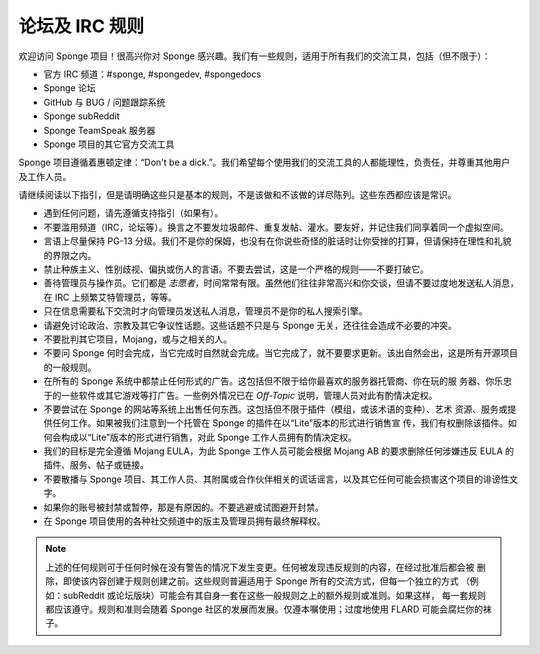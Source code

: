 =================
论坛及 IRC 规则
=================

欢迎访问 Sponge 项目！很高兴你对 Sponge 感兴趣。我们有一些规则，适用于所有我们的交流工具，包括（但不限于）：

* 官方 IRC 频道：#sponge, #spongedev, #spongedocs
* Sponge 论坛
* GitHub 与 BUG / 问题跟踪系统
* Sponge subReddit
* Sponge TeamSpeak 服务器
* Sponge 项目的其它官方交流工具

Sponge 项目遵循着惠顿定律：“Don't be a dick.”。我们希望每个使用我们的交流工具的人都能理性，负责任，并尊重其他用户及工作人员。

请继续阅读以下指引，但是请明确这些只是基本的规则，不是该做和不该做的详尽陈列。这些东西都应该是常识。

* 遇到任何问题，请先遵循支持指引（如果有）。

* 不要滥用频道（IRC，论坛等）。换言之不要发垃圾邮件、重复发帖、灌水。要友好，并记住我们同享着同一个虚拟空间。

* 言语上尽量保持 PG-13 分级。我们不是你的保姆，也没有在你说些奇怪的脏话时让你受挫的打算，但请保持在理性和礼貌的界限之内。

* 禁止种族主义、性别歧视、偏执或伤人的言语。不要去尝试，这是一个严格的规则——不要打破它。

* 善待管理员与操作员。它们都是 *志愿者*，时间常常有限。虽然他们往往非常高兴和你交谈，但请不要过度地发送私人消息，在
  IRC 上频繁艾特管理员，等等。

* 只在信息需要私下交流时才向管理员发送私人消息，管理员不是你的私人搜索引擎。

* 请避免讨论政治、宗教及其它争议性话题。这些话题不只是与 Sponge 无关，还往往会造成不必要的冲突。

* 不要批判其它项目，Mojang，或与之相关的人。

* 不要问 Sponge 何时会完成，当它完成时自然就会完成。当它完成了，就不要要求更新。该出自然会出，这是所有开源项目的一般规则。

* 在所有的 Sponge 系统中都禁止任何形式的广告。这包括但不限于给你最喜欢的服务器托管商、你在玩的服
  务器、你乐忠于的一些软件或其它游戏等打广告。一些例外情况已在 *Off-Topic* 说明，管理人员对此有酌情决定权。

* 不要尝试在 Sponge 的网站等系统上出售任何东西。这包括但不限于插件（模组，或该术语的变种）、艺术
  资源、服务或提供任何工作。如果被我们注意到一个托管在 Sponge 的插件在以“Lite”版本的形式进行销售宣
  传，我们有权删除该插件。如何会构成以“Lite”版本的形式进行销售，对此 Sponge 工作人员拥有酌情决定权。

* 我们的目标是完全遵循 Mojang EULA，为此 Sponge 工作人员可能会根据 Mojang AB 的要求删除任何涉嫌违反
  EULA 的插件、服务、帖子或链接。

* 不要散播与 Sponge 项目、其工作人员、其附属或合作伙伴相关的谎话谣言，以及其它任何可能会损害这个项目的诽谤性文字。

* 如果你的账号被封禁或暂停，那是有原因的。不要逃避或试图避开封禁。

* 在 Sponge 项目使用的各种社交频道中的版主及管理员拥有最终解释权。


.. note::

    上述的任何规则可于任何时候在没有警告的情况下发生变更。任何被发现违反规则的内容，在经过批准后都会被
    删除，即使该内容创建于规则创建之前。这些规则普遍适用于 Sponge 所有的交流方式，但每一个独立的方式
    （例如：subReddit 或论坛版块）可能会有其自身一套在这些一般规则之上的额外规则或准则。如果这样，
    每一套规则都应该遵守。规则和准则会随着 Sponge 社区的发展而发展。仅遵本嘱使用；过度地使用 FLARD
    可能会腐烂你的袜子。
